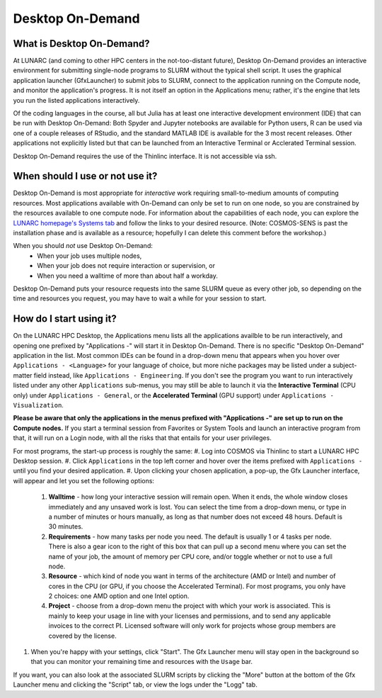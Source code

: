 Desktop On-Demand
=================


.. questions::

   - What is Desktop On-Demand?
   - When should I use or not use it?
   - How do I start using it?

   
   
.. objectives:: 

   - Short introduction to Desktop On-Demand
   - Typical setup and usage

    

What is Desktop On-Demand?
--------------------------
At LUNARC (and coming to other HPC centers in the not-too-distant future), Desktop On-Demand provides an interactive environment for submitting single-node programs to SLURM without the typical shell script. It uses the graphical application launcher (GfxLauncher) to submit jobs to SLURM, connect to the application running on the Compute node, and monitor the application's progress. It is not itself an option in the Applications menu; rather, it's the engine that lets you run the listed applications interactively.

Of the coding languages in the course, all but Julia has at least one interactive development environment (IDE) that can be run with Desktop On-Demand: Both Spyder and Jupyter notebooks are available for Python users, R can be used via one of a couple releases of RStudio, and the standard MATLAB IDE is available for the 3 most recent releases. Other applications not explicitly listed but that can be launched from an Interactive Terminal or Acclerated Terminal session.

Desktop On-Demand requires the use of the Thinlinc interface. It is not accessible via ssh. 


When should I use or not use it?
--------------------------------
Desktop On-Demand is most appropriate for *interactive* work requiring small-to-medium amounts of computing resources. Most applications available with On-Demand can only be set to run on one node, so you are constrained by the resources available to one compute node. For information about the capabilities of each node, you can explore the `LUNARC homepage's Systems tab <https://www.lunarc.lu.se/systems/>`_ and follow the links to your desired resource. (Note: COSMOS-SENS is past the installation phase and is available as a resource; hopefully I can delete this comment before the workshop.)

When you should *not* use Desktop On-Demand:
 - When your job uses multiple nodes,
 - When your job does not require interaction or supervision, or
 - When you need a walltime of more than about half a workday.

Desktop On-Demand puts your resource requests into the same SLURM queue as every other job, so depending on the time and resources you request, you may have to wait a while for your session to start.


How do I start using it?
--------------------------
On the LUNARC HPC Desktop, the Applications menu lists all the applications availble to be run interactively, and opening one prefixed by "Applications -" will start it in Desktop On-Demand. There is no specific "Desktop On-Demand" application in the list. Most common IDEs can be found in a drop-down menu that appears when you hover over ``Applications - <Language>`` for your language of choice, but more niche packages may be listed under a subject-matter field instead, like ``Applications - Engineering``. If you don't see the program you want to run interactively listed under any other ``Applications`` sub-menus, you may still be able to launch it via the **Interactive Terminal** (CPU only) under ``Applications - General``, or the **Accelerated Terminal** (GPU support) under ``Applications - Visualization``.  

**Please be aware that only the applications in the menus prefixed with "Applications -" are set up to run on the Compute nodes.** If you start a terminal session from Favorites or System Tools and launch an interactive program from that, it will run on a Login node, with all the risks that that entails for your user privileges.

For most programs, the start-up process is roughly the same:
#. Log into COSMOS via Thinlinc to start a LUNARC HPC Desktop session.
#. Click ``Applications`` in the top left corner and hover over the items prefixed with ``Applications -`` until you find your desired application.
#. Upon clicking your chosen application, a pop-up, the Gfx Launcher interface, will appear and let you set the following options:
   #. **Walltime** - how long your interactive session will remain open. When it ends, the whole window closes immediately and any unsaved work is lost. You can select the time from a drop-down menu, or type in a number of minutes or hours manually, as long as that number does not exceed 48 hours. Default is 30 minutes.
   #. **Requirements** - how many tasks per node you need. The default is usually 1 or 4 tasks per node. There is also a gear icon to the right of this box that can pull up a second menu where you can set the name of your job, the amount of memory per CPU core, and/or toggle whether or not to use a full node.
   #. **Resource** - which kind of node you want in terms of the architecture (AMD or Intel) and number of cores in the CPU (or GPU, if you choose the Accelerated Terminal). For most programs, you only have 2 choices: one AMD option and one Intel option.
   #. **Project** - choose from a drop-down menu the project with which your work is associated. This is mainly to keep your usage in line with your licenses and permissions, and to send any applicable invoices to the correct PI. Licensed software will only work for projects whose group members are covered by the license.
#. When you're happy with your settings, click "Start". The Gfx Launcher menu will stay open in the background so that you can monitor your remaining time and resources with the ``Usage`` bar.

If you want, you can also look at the associated SLURM scripts by clicking the "More" button at the bottom of the Gfx Launcher menu and clicking the "Script" tab, or view the logs under the "Logg" tab.
